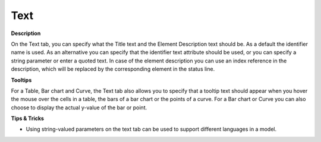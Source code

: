 

.. _Curve_Object_Properties_-_Text:


Text
====

**Description** 

On the Text tab, you can specify what the Title text and the Element Description text should be. As a default the identifier name is used. As an alternative you can specify that the identifier text attribute should be used, or you can specify a string parameter or enter a quoted text. In case of the element description you can use an index reference in the description, which will be replaced by the corresponding element in the status line.



**Tooltips** 

For a Table, Bar chart and Curve, the Text tab also allows you to specify that a tooltip text should appear when you hover the mouse over the cells in a table, the bars of a bar chart or the points of a curve. For a Bar chart or Curve you can also choose to display the actual y-value of the bar or point.



**Tips & Tricks** 

*	Using string-valued parameters on the text tab can be used to support different languages in a model.



